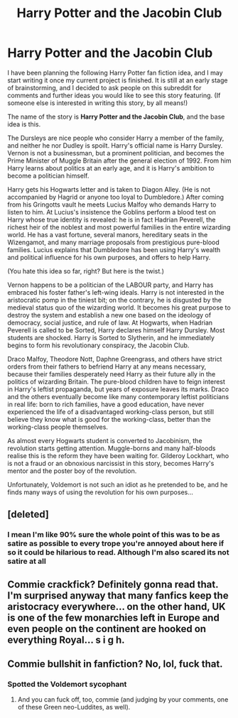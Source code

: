 #+TITLE: Harry Potter and the Jacobin Club

* Harry Potter and the Jacobin Club
:PROPERTIES:
:Author: Gavin_Magnus
:Score: 2
:DateUnix: 1604741153.0
:DateShort: 2020-Nov-07
:FlairText: Prompt
:END:
I have been planning the following Harry Potter fan fiction idea, and I may start writing it once my current project is finished. It is still at an early stage of brainstorming, and I decided to ask people on this subreddit for comments and further ideas you would like to see this story featuring. (If someone else is interested in writing this story, by all means!)

The name of the story is *Harry Potter and the Jacobin Club*, and the base idea is this.

The Dursleys are nice people who consider Harry a member of the family, and neither he nor Dudley is spoilt. Harry's official name is Harry Dursley. Vernon is not a businessman, but a prominent politician, and becomes the Prime Minister of Muggle Britain after the general election of 1992. From him Harry learns about politics at an early age, and it is Harry's ambition to become a politician himself.

Harry gets his Hogwarts letter and is taken to Diagon Alley. (He is not accompanied by Hagrid or anyone too loyal to Dumbledore.) After coming from his Gringotts vault he meets Lucius Malfoy who demands Harry to listen to him. At Lucius's insistence the Goblins perform a blood test on Harry whose true identity is revealed: he is in fact Hadrian Peverell, the richest heir of the noblest and most powerful families in the entire wizarding world. He has a vast fortune, several manors, hereditary seats in the Wizengamot, and many marriage proposals from prestigious pure-blood families. Lucius explains that Dumbledore has been using Harry's wealth and political influence for his own purposes, and offers to help Harry.

(You hate this idea so far, right? But here is the twist.)

Vernon happens to be a politician of the LABOUR party, and Harry has embraced his foster father's left-wing ideals. Harry is not interested in the aristocratic pomp in the tiniest bit; on the contrary, he is disgusted by the medieval status quo of the wizarding world. It becomes his great purpose to destroy the system and establish a new one based on the ideology of democracy, social justice, and rule of law. At Hogwarts, when Hadrian Peverell is called to be Sorted, Harry declares himself Harry Dursley. Most students are shocked. Harry is Sorted to Slytherin, and he immediately begins to form his revolutionary conspiracy, the Jacobin Club.

Draco Malfoy, Theodore Nott, Daphne Greengrass, and others have strict orders from their fathers to befriend Harry at any means necessary, because their families desperately need Harry as their future ally in the politics of wizarding Britain. The pure-blood children have to feign interest in Harry's leftist propaganda, but years of exposure leaves its marks. Draco and the others eventually become like many contemporary leftist politicians in real life: born to rich families, have a good education, have never experienced the life of a disadvantaged working-class person, but still believe they know what is good for the working-class, better than the working-class people themselves.

As almost every Hogwarts student is converted to Jacobinism, the revolution starts getting attention. Muggle-borns and many half-bloods realise this is the reform they have been waiting for. Gilderoy Lockhart, who is not a fraud or an obnoxious narcissist in this story, becomes Harry's mentor and the poster boy of the revolution.

Unfortunately, Voldemort is not such an idiot as he pretended to be, and he finds many ways of using the revolution for his own purposes...


** [deleted]
:PROPERTIES:
:Score: 2
:DateUnix: 1604743895.0
:DateShort: 2020-Nov-07
:END:

*** I mean I'm like 90% sure the whole point of this was to be as satire as possible to every trope you're annoyed about here if so it could be hilarious to read. Although I'm also scared its not satire at all
:PROPERTIES:
:Author: cosmicjester18
:Score: 2
:DateUnix: 1604759162.0
:DateShort: 2020-Nov-07
:END:


** Commie crackfick? Definitely gonna read that. I'm surprised anyway that many fanfics keep the aristocracy everywhere... on the other hand, UK is one of the few monarchies left in Europe and even people on the continent are hooked on everything Royal... s i g h.
:PROPERTIES:
:Author: mschuster91
:Score: 1
:DateUnix: 1604877334.0
:DateShort: 2020-Nov-09
:END:


** Commie bullshit in fanfiction? No, lol, fuck that.
:PROPERTIES:
:Author: SugondeseAmbassador
:Score: 1
:DateUnix: 1604748508.0
:DateShort: 2020-Nov-07
:END:

*** Spotted the Voldemort sycophant
:PROPERTIES:
:Author: mschuster91
:Score: 1
:DateUnix: 1604877175.0
:DateShort: 2020-Nov-09
:END:

**** And you can fuck off, too, commie (and judging by your comments, one of these Green neo-Luddites, as well).
:PROPERTIES:
:Author: SugondeseAmbassador
:Score: 2
:DateUnix: 1604879626.0
:DateShort: 2020-Nov-09
:END:

